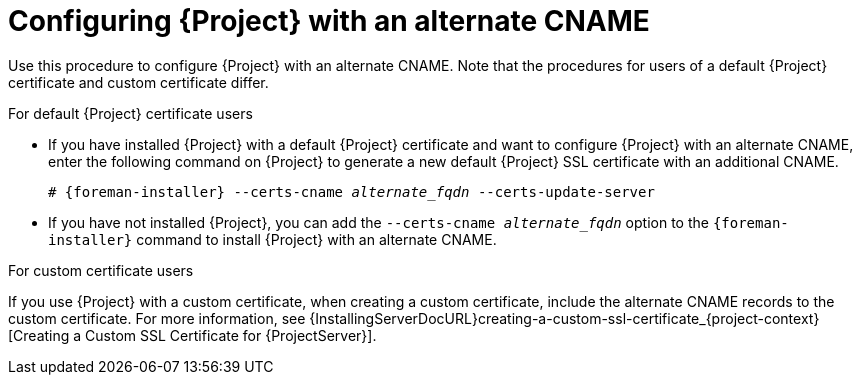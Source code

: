[id='configuring-{project-context}-with-an-alternate-cname_{context}']
= Configuring {Project} with an alternate CNAME

Use this procedure to configure {Project} with an alternate CNAME.
Note that the procedures for users of a default {Project} certificate and custom certificate differ.

.For default {Project} certificate users
* If you have installed {Project} with a default {Project} certificate and want to configure {Project} with an alternate CNAME, enter the following command on {Project} to generate a new default {Project} SSL certificate with an additional CNAME.
+
[options="nowrap" subs="+quotes,attributes"]
----
# {foreman-installer} --certs-cname _alternate_fqdn_ --certs-update-server
----
* If you have not installed {Project}, you can add the `--certs-cname _alternate_fqdn_` option to the `{foreman-installer}` command to install {Project} with an alternate CNAME.

.For custom certificate users
If you use {Project} with a custom certificate, when creating a custom certificate, include the alternate CNAME records to the custom certificate.
For more information, see {InstallingServerDocURL}creating-a-custom-ssl-certificate_{project-context}[Creating a Custom SSL Certificate for {ProjectServer}].
